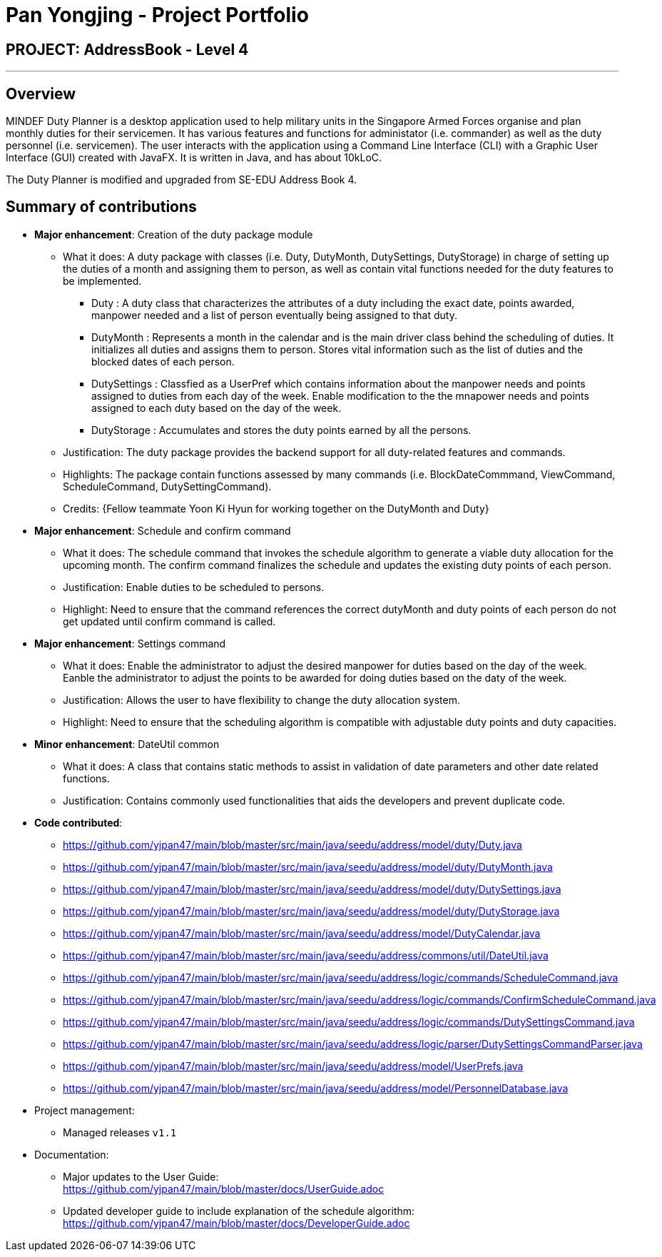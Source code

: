 = Pan Yongjing - Project Portfolio
:site-section: AboutUs
:imagesDir: ../images
:stylesDir: ../stylesheets

== PROJECT: AddressBook - Level 4

---

== Overview

MINDEF Duty Planner is a desktop application used to help military units in the Singapore Armed Forces organise and plan monthly duties for their servicemen. It has various features and functions for administator (i.e. commander) as well as the duty personnel (i.e. servicemen). The user interacts with the application using a Command Line Interface (CLI) with a Graphic User Interface (GUI) created with JavaFX. It is written in Java, and has about 10kLoC.

The Duty Planner is modified and upgraded from SE-EDU Address Book 4. 

== Summary of contributions

* *Major enhancement*: Creation of the duty package module
** What it does: A duty package with classes (i.e. Duty, DutyMonth, DutySettings, DutyStorage) in charge of setting up the duties of a month and assigning them to person, as well as contain vital functions needed for the duty features to be implemented.
*** Duty : A duty class that characterizes the attributes of a duty including the exact date, points awarded, manpower needed and a list of person eventually being assigned to that duty.  
*** DutyMonth : Represents a month in the calendar and is the main driver class behind the scheduling of duties. It initializes all duties and assigns them to person. Stores vital information such as the list of duties and the blocked dates of each person. 
*** DutySettings : Classfied as a UserPref which contains information about the manpower needs and points assigned to duties from each day of the week. Enable modification to the the mnapower needs and points assigned to each duty based on the day of the week.
*** DutyStorage : Accumulates and stores the duty points earned by all the persons. 
** Justification: The duty package provides the backend support for all duty-related features and commands. 
** Highlights: The package contain functions assessed by many commands (i.e. BlockDateCommmand, ViewCommand, ScheduleCommand, DutySettingCommand). 
** Credits: {Fellow teammate Yoon Ki Hyun for working together on the DutyMonth and Duty}

* *Major enhancement*: Schedule and confirm command
** What it does: The schedule command that invokes the schedule algorithm to generate a viable duty allocation for the upcoming month. The confirm command finalizes the schedule and updates the existing duty points of each person. 
** Justification: Enable duties to be scheduled to persons.
** Highlight: Need to ensure that the command references the correct dutyMonth and duty points of each person do not get updated until confirm command is called. 

* *Major enhancement*: Settings command
** What it does: Enable the administrator to adjust the desired manpower for duties based on the day of the week. Eanble the administrator to adjust the points to be awarded for doing duties based on the daty of the week. 
** Justification: Allows the user to have flexibility to change the duty allocation system.
** Highlight: Need to ensure that the scheduling algorithm is compatible with adjustable duty points and duty capacities. 

* *Minor enhancement*: DateUtil common
** What it does: A class that contains static methods to assist in validation of date parameters and other date related functions. 
** Justification: Contains commonly used functionalities that aids the developers and prevent duplicate code. 

* *Code contributed*: 
** https://github.com/yjpan47/main/blob/master/src/main/java/seedu/address/model/duty/Duty.java  
** https://github.com/yjpan47/main/blob/master/src/main/java/seedu/address/model/duty/DutyMonth.java
** https://github.com/yjpan47/main/blob/master/src/main/java/seedu/address/model/duty/DutySettings.java
** https://github.com/yjpan47/main/blob/master/src/main/java/seedu/address/model/duty/DutyStorage.java
** https://github.com/yjpan47/main/blob/master/src/main/java/seedu/address/model/DutyCalendar.java
** https://github.com/yjpan47/main/blob/master/src/main/java/seedu/address/commons/util/DateUtil.java
** https://github.com/yjpan47/main/blob/master/src/main/java/seedu/address/logic/commands/ScheduleCommand.java
** https://github.com/yjpan47/main/blob/master/src/main/java/seedu/address/logic/commands/ConfirmScheduleCommand.java
** https://github.com/yjpan47/main/blob/master/src/main/java/seedu/address/logic/commands/DutySettingsCommand.java
** https://github.com/yjpan47/main/blob/master/src/main/java/seedu/address/logic/parser/DutySettingsCommandParser.java
** https://github.com/yjpan47/main/blob/master/src/main/java/seedu/address/model/UserPrefs.java
** https://github.com/yjpan47/main/blob/master/src/main/java/seedu/address/model/PersonnelDatabase.java

* Project management:
** Managed releases `v1.1`

* Documentation:
** Major updates to the User Guide: +
https://github.com/yjpan47/main/blob/master/docs/UserGuide.adoc
** Updated developer guide to include explanation of the schedule algorithm: +
https://github.com/yjpan47/main/blob/master/docs/DeveloperGuide.adoc

